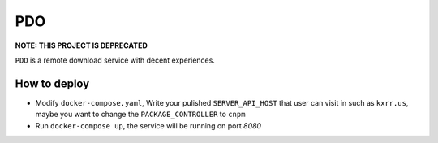PDO
===

**NOTE: THIS PROJECT IS DEPRECATED**

``PDO`` is a remote download service with decent experiences.

|demo|

.. |demo| image:: ./docs/images/demo-0224.gif



How to deploy
-------------

* Modify ``docker-compose.yaml``, Write your pulished ``SERVER_API_HOST`` that user can visit in such as ``kxrr.us``, maybe you want to change the ``PACKAGE_CONTROLLER`` to ``cnpm``
* Run ``docker-compose up``, the service will be running on port `8080`

